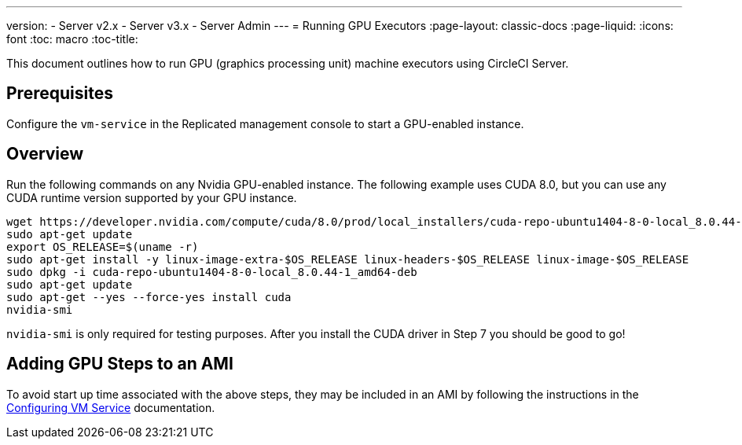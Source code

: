 ---
version:
- Server v2.x
- Server v3.x
- Server Admin
---
= Running GPU Executors
:page-layout: classic-docs
:page-liquid:
:icons: font
:toc: macro
:toc-title:

This document outlines how to run GPU (graphics processing unit) machine executors using CircleCI Server.

toc::[]

== Prerequisites

Configure the `vm-service` in the Replicated management console to start a GPU-enabled instance.

== Overview
Run the following commands on any Nvidia GPU-enabled instance. The following example uses CUDA 8.0, but you can use any CUDA runtime version supported by your GPU instance.

```shell
wget https://developer.nvidia.com/compute/cuda/8.0/prod/local_installers/cuda-repo-ubuntu1404-8-0-local_8.0.44-1_amd64-deb
sudo apt-get update
export OS_RELEASE=$(uname -r)
sudo apt-get install -y linux-image-extra-$OS_RELEASE linux-headers-$OS_RELEASE linux-image-$OS_RELEASE
sudo dpkg -i cuda-repo-ubuntu1404-8-0-local_8.0.44-1_amd64-deb
sudo apt-get update
sudo apt-get --yes --force-yes install cuda
nvidia-smi
```

`nvidia-smi` is only required for testing purposes. After you install the CUDA driver in Step 7 you should be good to go!

== Adding GPU Steps to an AMI

To avoid start up time associated with the above steps, they may be included in an AMI by following the instructions in the <<vm-service#overview,Configuring VM Service>> documentation.
